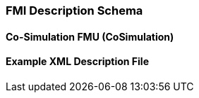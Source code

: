 === FMI Description Schema


==== Co-Simulation FMU (CoSimulation)



==== Example XML Description File


